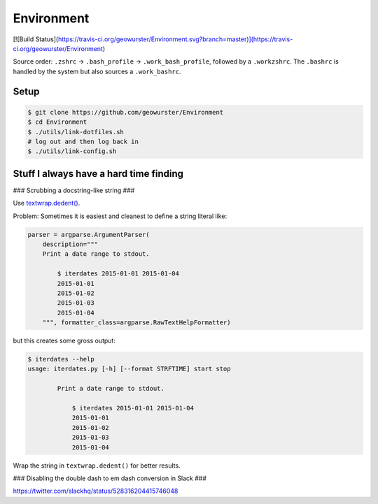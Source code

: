 Environment
===========

[![Build Status](https://travis-ci.org/geowurster/Environment.svg?branch=master)](https://travis-ci.org/geowurster/Environment)

Source order: ``.zshrc`` -> ``.bash_profile`` -> ``.work_bash_profile``,
followed by a ``.workzshrc``.  The ``.bashrc`` is handled by the system but
also sources a ``.work_bashrc``.


Setup
-----

.. code-block:: console

    $ git clone https://github.com/geowurster/Environment
    $ cd Environment
    $ ./utils/link-dotfiles.sh
    # log out and then log back in
    $ ./utils/link-config.sh


Stuff I always have a hard time finding
---------------------------------------

### Scrubbing a docstring-like string ###


Use `textwrap.dedent() <https://docs.python.org/3/library/textwrap.html#textwrap.dedent>`_.

Problem: Sometimes it is easiest and cleanest to define a string literal like:

.. code-block:: python

    parser = argparse.ArgumentParser(
        description="""
        Print a date range to stdout.

            $ iterdates 2015-01-01 2015-01-04
            2015-01-01
            2015-01-02
            2015-01-03
            2015-01-04
        """, formatter_class=argparse.RawTextHelpFormatter)

but this creates some gross output:

.. code-block:: console

    $ iterdates --help
    usage: iterdates.py [-h] [--format STRFTIME] start stop

            Print a date range to stdout.

                $ iterdates 2015-01-01 2015-01-04
                2015-01-01
                2015-01-02
                2015-01-03
                2015-01-04

Wrap the string in ``textwrap.dedent()`` for better results.

### Disabling the double dash to em dash conversion in Slack ###

https://twitter.com/slackhq/status/528316204415746048
